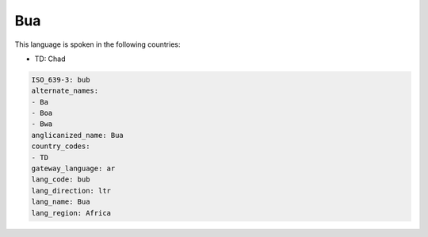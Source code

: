 .. _bub:

Bua
===

This language is spoken in the following countries:

* TD: Chad

.. code-block:: yaml

    ISO_639-3: bub
    alternate_names:
    - Ba
    - Boa
    - Bwa
    anglicanized_name: Bua
    country_codes:
    - TD
    gateway_language: ar
    lang_code: bub
    lang_direction: ltr
    lang_name: Bua
    lang_region: Africa
    
